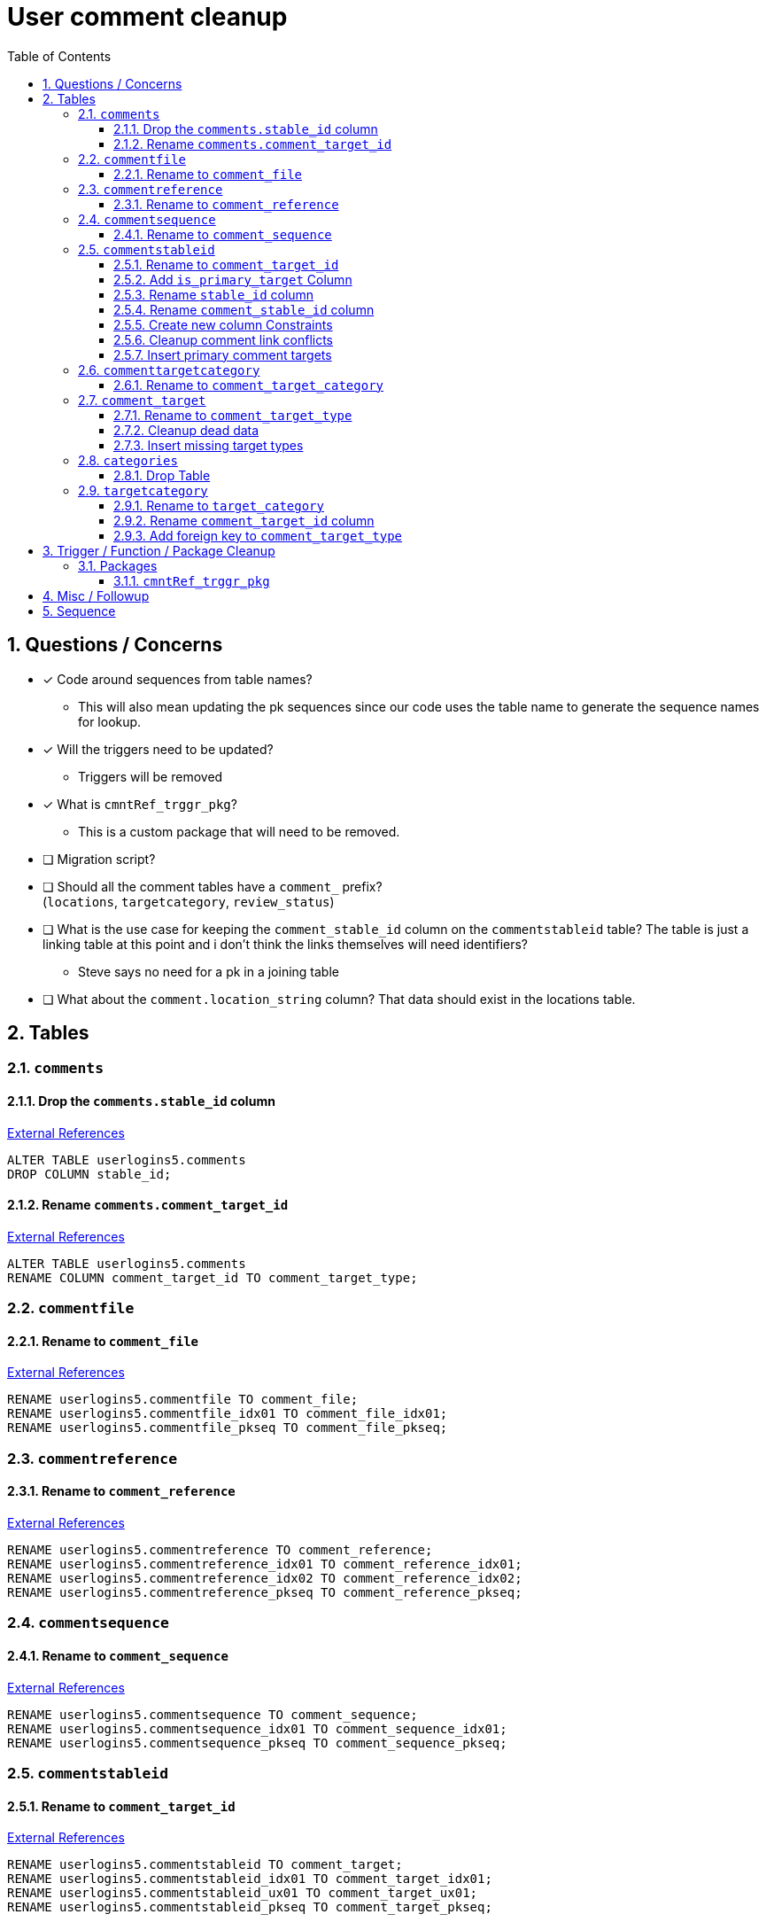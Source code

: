 = User comment cleanup
:toc:
:toclevels: 3
:sectnums:
:source-highlighter: pygments
:icons: font
:curDir: /upenn/By-Task/comment-process-fix
ifdef::env-github[]
:warning-caption: ⚠
endif::[]

== Questions / Concerns

* [x] Code around sequences from table names?
  ** This will also mean updating the pk sequences since our
    code uses the table name to generate the sequence names
    for lookup.
* [x] Will the triggers need to be updated?
  ** Triggers will be removed
* [x] What is `cmntRef_trggr_pkg`?
  ** This is a custom package that will need to be removed.
* [ ] Migration script?
* [ ] Should all the comment tables have a `comment_` prefix? +
  (`locations`, `targetcategory`, `review_status`)
* [ ] What is the use case for keeping the `comment_stable_id`
  column on the `commentstableid` table?  The table is just
  a linking table at this point and i don't think the links
  themselves will need identifiers?
  ** Steve says no need for a pk in a joining table
* [ ] What about the `comment.location_string` column? That
  data should exist in the locations table.

== Tables

=== `comments`

==== Drop the `comments.stable_id` column

link:{curDir}/search/comments.stable_id.txt[External References]

[source, sql]
----
ALTER TABLE userlogins5.comments
DROP COLUMN stable_id;
----

==== Rename `comments.comment_target_id`

link:{curDir}/search/comments.comment_target_id.txt[External References]

[source, sql]
----
ALTER TABLE userlogins5.comments
RENAME COLUMN comment_target_id TO comment_target_type;
----

=== `commentfile`

==== Rename to `comment_file`

link:{curDir}/search/commentfile.txt[External References]

[source, sql]
----
RENAME userlogins5.commentfile TO comment_file;
RENAME userlogins5.commentfile_idx01 TO comment_file_idx01;
RENAME userlogins5.commentfile_pkseq TO comment_file_pkseq;
----

=== `commentreference`

==== Rename to `comment_reference`

link:{curDir}/search/commentreference.txt[External References]

[source, sql]
----
RENAME userlogins5.commentreference TO comment_reference;
RENAME userlogins5.commentreference_idx01 TO comment_reference_idx01;
RENAME userlogins5.commentreference_idx02 TO comment_reference_idx02;
RENAME userlogins5.commentreference_pkseq TO comment_reference_pkseq;
----


=== `commentsequence`


==== Rename to `comment_sequence`

link:{curDir}/search/commentsequence.txt[External References]

[source, sql]
----
RENAME userlogins5.commentsequence TO comment_sequence;
RENAME userlogins5.commentsequence_idx01 TO comment_sequence_idx01;
RENAME userlogins5.commentsequence_pkseq TO comment_sequence_pkseq;
----


=== `commentstableid`


==== Rename to `comment_target_id`

link:{curDir}/search/commentstableid.txt[External References]

[source, sql]
----
RENAME userlogins5.commentstableid TO comment_target;
RENAME userlogins5.commentstableid_idx01 TO comment_target_idx01;
RENAME userlogins5.commentstableid_ux01 TO comment_target_ux01;
RENAME userlogins5.commentstableid_pkseq TO comment_target_pkseq;
----


==== Add `is_primary_target` Column

[source, sql]
----
ALTER TABLE userlogins5.comment_target
ADD is_primary_target NUMBER(1) DEFAULT 0 NOT NULL;
----


==== Rename `stable_id` column

link:{curDir}/search/commentstableid.stable_id.txt[External References]

[source, sql]
----
ALTER TABLE userlogins5.comment_target
RENAME COLUMN stable_id TO target_id;
----

==== Rename `comment_stable_id` column

WARNING: TODO: References?

[source, sql]
----
ALTER TABLE userlogins5.comment_target
RENAME COLUMN comment_stable_id TO comment_target_link_id;
----


==== Create new column Constraints

Creates a unique index on the comment id value for records
that have the `is_primary_target` flag set to `1`.

Slightly roundabout way to make sure a comment can only have
one primary target link without having to create triggers or
functions.

[source, sql]
----
CREATE UNIQUE INDEX comment_target_id_one_primary
ON userlogins5.comment_target (
  CASE
    WHEN is_primary_target = 1
    THEN comment_id
    ELSE NULL
  END
);
----


==== Cleanup comment link conflicts

There will likely be some junk records in the related record
table that will cause conflicts when trying to copy over the
comment targets.

[source, sql]
----
DELETE FROM
  userlogins5.comment_target
WHERE
  (comment_id, stable_id) IN (
    SELECT comment_id, stable_id
    FROM userlogins5.comments
  );
----


==== Insert primary comment targets

[source, sql]
----
INSERT INTO
  userlogins5.comment_target (
    comment_target_link_id
  , target_id
  , comment_id
  , is_primary_target
)
SELECT
  (SELECT userlogins5.commentstableid_pkseq.nextval FROM dual)
, stable_id
, comment_id
, 1
FROM
  userlogins5.comments
----


=== `commenttargetcategory`


==== Rename to `comment_target_category`

link:{curDir}/search/commenttargetcategory.txt[External References]

[source, sql]
----
RENAME userlogins5.commenttargetcategory TO comment_target_category;
RENAME userlogins5.commenttargetcategory_idx01 TO comment_target_category_idx01;
RENAME userlogins5.commenttargetcategory_idx02 TO comment_target_category_idx02;
RENAME userlogins5.commenttargetcategory_pkseq TO comment_target_category_pkseq;
----


=== `comment_target`


==== Rename to `comment_target_type`

link:{curDir}/search/comment_target.txt[External References]

[source, sql]
----
RENAME userlogins5.comment_target TO comment_target_type;
----


==== Cleanup dead data

[source, sql]
----
DELETE FROM userlogins5.comment_target_type
WHERE comment_target_type_id IN ('protein', 'phenotype');
----


==== Insert missing target types

[source, sql]
----
INSERT INTO
  userlogins5.comment_target_type (
    comment_target_type_id
  , comment_target_type_name
  , require_location
  )
VALUES
  ('snp',      'SNP',      0)
, ('est',      'EST',      0)
, ('assembly', 'Assembly', 0)
, ('sage',     'Sage',     0)
, ('orf',      'ORF',      0)
----


=== `categories`


==== Drop Table

link:{curDir}/search/categories.txt[External References]

[source, sql]
----
DROP TABLE userlogins5.categories; 
----


=== `targetcategory`


==== Rename to `target_category`

WARNING: TODO: references to this?

[source, sql]
----
RENAME userlogins5.targetcategory TO target_category;
----


==== Rename `comment_target_id` column

WARNING: TODO: References?

[source, sql]
----
ALTER TABLE userlogins5.target_category
  RENAME COLUMN comment_target_id TO comment_target_type;
----


==== Add foreign key to `comment_target_type`

[source, sql]
----
ALTER TABLE userlogins5.target_category
  ADD CONSTRAINT comment_target_type_ref_fkey
  FOREIGN KEY (comment_target_id)
  REFERENCES userlogins5.comment_target_type (comment_target_type);
----


== Trigger / Function / Package Cleanup

Remove the following:

----
OWNER	TRIGGER_NAME
USERLOGINS5	COMMENTS_UPDATE
USERLOGINS5	COMMENTS_DELETE
USERLOGINS5	COMMENTS_INSERT
USERLOGINS5	CSI_INSERT
USERLOGINS5	CSI_DELETE
USERLOGINS5	CSI_UPDATE
USERLOGINS5	CMNTREF_MARKUPDATEDID
USERLOGINS5	CMNTREF_SETUP
USERLOGINS5	CMNTREF_MARKINSERTEDID
USERLOGINS5	CMNTREF_UPDATETSC
USERLOGINS5	CMNTREF_MARKDELETEDID
USERLOGINS5	COMMENTUSERS_UPDATE
----


=== Packages


==== `cmntRef_trggr_pkg`

.External References
[cols=">1,8,2", options="header"]
|====
| Usages | File                      | Actions
| 14     | createCommentTriggers.sql |
|====


== Misc / Followup

. Fix the mapped comments view
. Copy targets from comment table to linking table
. Rework queries from original task?


== Sequence

. <<Add `is_primary_target` Column>>
. <<Cleanup comment link conflicts>>
. <<Insert primary comment targets>>
. <<Drop the `comments.stable_id` column>>
. <<Insert missing target types>>